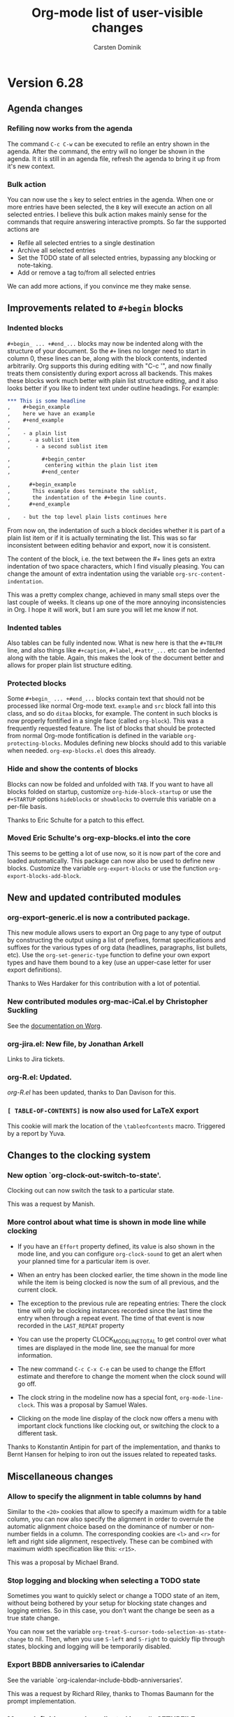 #   -*- mode: org; fill-column: 65 -*-

* Version 6.28
 :PROPERTIES:
 :VISIBILITY: content
 :CUSTOM_ID: v6.28
 :END:


** Agenda changes
*** Refiling now works from the agenda

The command =C-c C-w= can be executed to refile an entry shown in
the agenda.  After the command, the entry will no longer be shown
in the agenda.  It it is still in an agenda file, refresh the
agenda to bring it up from it's new context.

*** Bulk action

You can now use the =s= key to select entries in the agenda.
When one or more entries have been selected, the =B= key will
execute an action on all selected entries.  I believe this bulk
action makes mainly sense for the commands that require answering
interactive prompts.  So far the supported actions are 

 - Refile all selected entries to a single destination
 - Archive all selected entries
 - Set the TODO state of all selected entries, bypassing any
   blocking or note-taking.
 - Add or remove a tag to/from all selected entries

We can add more actions, if you convince me they make sense.

** Improvements related to =#+begin= blocks

*** Indented blocks

=#+begin_ ... +#end_...= blocks may now be indented along
with the structure of your document.  So the =#+= lines no
longer need to start in column 0, these lines can be, along
with the block contents, indented arbitrarily.  Org supports
this during editing with "C-c '", and now finally treats them
consistently during export across all backends.  This makes
these blocks work much better with plain list structure
editing, and it also looks better if you like to indent text
under outline headings.  For example:

#+begin_src org
  ,*** This is some headline
  ,    #+begin_example
  ,    here we have an example
  ,    #+end_example
  ,     
  ,    - a plain list
  ,      - a sublist item
  ,        - a second sublist item
  
  ,          #+begin_center
  ,           centering within the plain list item
  ,          #+end_center
  
  ,      #+begin_example
  ,       This example does terminate the sublist,
  ,       the indentation of the #+begin line counts.
  ,      #+end_example
  
  ,    - but the top level plain lists continues here
#+end_src

From now on, the indentation of such a block decides whether
it is part of a plain list item or if it is actually
terminating the list.  This was so far inconsistent between
editing behavior and export, now it is consistent.

The content of the block, i.e. the text between the #+ lines
gets an extra indentation of two space characters, which I
find visually pleasing.  You can change the amount of extra
indentation using the variable
=org-src-content-indentation=.

This was a pretty complex change, achieved in many small
steps over the last couple of weeks.  It cleans up one of the
more annoying inconsistencies in Org.  I hope it will work,
but I am sure you will let me know if not.

*** Indented tables

Also tables can be fully indented now.  What is new here is
that the =#+TBLFM= line, and also things like =#+caption=,
=#+label=, =#+attr_...= etc can be indented along with the
table.  Again, this makes the look of the document better and
allows for proper plain list structure editing.

*** Protected blocks

Some =#+begin_ ... +#end_...= blocks contain text that should not
be processed like normal Org-mode text.  =example= and =src=
block fall into this class, and so do =ditaa= blocks, for
example.  The content in such blocks is now properly fontified in
a single face (called =org-block=).  This was a frequently
requested feature.  The list of blocks that should be protected
from normal Org-mode fontification is defined in the variable
=org-protecting-blocks=.  Modules defining new blocks should add
to this variable when needed.  =org-exp-blocks.el= does this
already.

*** Hide and show the contents of blocks

Blocks can now be folded and unfolded with =TAB=.  If you
want to have all blocks folded on startup, customize
=org-hide-block-startup= or use the =#+STARTUP= options
=hideblocks= or =showblocks= to overrule this variable on a
per-file basis.

Thanks to Eric Schulte for a patch to this effect.

*** Moved Eric Schulte's org-exp-blocks.el into the core

This seems to be getting a lot of use now, so it is now part of
the core and loaded automatically.  This package can now also be
used to define new blocks.  Customize the variable
=org-export-blocks= or use the function
=org-export-blocks-add-block=.


** New and updated contributed modules
*** org-export-generic.el is now a contributed package.

This new module allows users to export an Org page to any type of
output by constructing the output using a list of prefixes,
format specifications and suffixes for the various types of org
data (headlines, paragraphs, list bullets, etc).  Use the
=org-set-generic-type= function to define your own export types
and have them bound to a key (use an upper-case letter for user
export definitions).

Thanks to Wes Hardaker for this contribution with a lot of
potential. 
*** New contributed modules org-mac-iCal.el by Christopher Suckling

See the [[http://orgmode.org/worg/org-contrib/org-mac-iCal.php][documentation on Worg]].

*** org-jira.el: New file, by Jonathan Arkell

Links to Jira tickets.

*** org-R.el: Updated.

/org-R.el/ has been updated, thanks to Dan Davison for this.

*** =[ TABLE-OF-CONTENTS]= is now also used for LaTeX export

This cookie will mark the location of the =\tableofcontents=
macro.  Triggered by a report by Yuva.


** Changes to the clocking system
*** New option `org-clock-out-switch-to-state'.

Clocking out can now switch the task to a particular state.

This was a request by Manish.

*** More control about what time is shown in mode line while clocking

- If you have an =Effort= property defined, its value is also
  shown in the mode line, and you can configure =org-clock-sound=
  to get an alert when your planned time for a particular item is
  over.

- When an entry has been clocked earlier, the time shown in the
  mode line while the item is being clocked is now the sum of all
  previous, and the current clock.

- The exception to the previous rule are repeating entries: There
  the clock time will only be clocking instances recorded since
  the last time the entry when through a repeat event.  The time
  of that event is now recorded in the =LAST_REPEAT= property

- You can use the property CLOCK_MODELINE_TOTAL to get
  control over what times are displayed in the mode line, see
  the manual for more information.

- The new command =C-c C-x C-e= can be used to change the Effort
  estimate and therefore to change the moment when the clock sound
  will go off.

- The clock string in the modeline now has a special font,
  =org-mode-line-clock=.  This was a proposal by Samuel Wales.

- Clicking on the mode line display of the clock now offers a
  menu with important clock functions like clocking out, or
  switching the clock to a different task.

Thanks to Konstantin Antipin for part of the implementation, and
thanks to Bernt Hansen for helping to iron out the issues related
to repeated tasks.


** Miscellaneous changes

*** Allow to specify the alignment in table columns by hand

Similar to the =<20>= cookies that allow to specify a maximum
width for a table column, you can now also specify the alignment
in order to overrule the automatic alignment choice based on the
dominance of number or non-number fields in a column.  The
corresponding cookies are =<l>= and =<r>= for left and right side
alignment, respectively.  These can be combined with maximum
width specification like this: =<r15>=.

This was a proposal by Michael Brand.

*** Stop logging and blocking when selecting a TODO state

Sometimes you want to quickly select or change a TODO state of an
item, without being bothered by your setup for blocking state
changes and logging entries.  So in this case, you don't want the
change be seen as a true state change.

You can now set the variable
=org-treat-S-cursor-todo-selection-as-state-change= to nil.
Then, when you use =S-left= and =S-right= to quickly flip through
states, blocking and logging will be temporarily disabled.

*** Export BBDB anniversaries to iCalendar

See the variable `org-icalendar-include-bbdb-anniversaries'.

This was a request by Richard Riley, thanks to Thomas Baumann
for the prompt implementation.

*** Macro definitions can be collected in an #+SETUPFILE

If you want to use many macros in different files, collect the
=#+macro= lines into a file and link to them with

: #+SETUPFILE: path/to-file

*** Subtree cloning now also shifts inactive dates

When using the command =org-clone-subtree-with-time-shift=, time
stamps will be shifted for each clone.  So far, this applied only
to active timestamps, but now it does apply to inactive
ones as well.

*** HTML table export: Assign alternating classes to rows

The new variable =org-export-table-row-tags= can now be set up in
a way so that different table lines get special CSS classes
assigned.  This can be used for example to choose different
background colors for odd and even lines, respectively.  The
docstring of the variable contains this example:

#+begin_src emacs-lisp
  (setq org-export-table-row-tags
        (cons '(if head
               "<tr>"
             (if (= (mod nline 2) 1)
                 "<tr class=\"tr-odd\">"
               "<tr class=\"tr-even\">"))
          "</tr>"))
#+end_src

It makes use of the local variables =head= and =nline= which are
used to check whether the current line is a header line, and whether
it is an odd or an even line.  Since this is fully programmable,
you can do other things as well.

This was a request by Xin Shi.

*** Remember: target headline may be a function

When setting up remember templates, the target headline may now
be a function, similarly to what is allowed for the target file.
The functions needs to return the headline that should be used.

*** Remove flyspell overlays in places where they are not wanted

We now keep flyspell from highlighting non-words in links.

*** Update targets in the Makefile

Some new targets in the default Makefile make it easier to update
through git to the latest version: =update= and =up2=.  Here are
the definitions.

#+begin_src BSDmakefile
update:
	git pull
	${MAKE} clean
	${MAKE} all

up2:	update
	sudo ${MAKE} install
#+end_src

This was a request by Konstantin Antipin.

* Version 6.27
  :PROPERTIES:
  :CUSTOM_ID: v6.27
  :END:

** Details

*** Macros for export

Macro processing for export has been enhanced:

- You can use arguments in a macro, for example
#+begin_src org
#+macro hello Greet the $1: Hello $1
#+end_src
  which would turn ={{{hello(world)}}}= into =Greet the world: Hello world=

- The macro value can be an emacs-lisp for to be evaluated at the
  time of export:

#+begin_src org
,#+macro: datetime (eval (format-time-string "$1"))
#+end_src

- More built-in default macros:
  - date(FORMAT_TIME_STRING) :: Time/Date of export
  - time(FORMAT_TIME_STRING) :: Same as date
  - modification-time(FORMAT_TIME_STRING) :: Last modification of file
  - input-file :: Name of the input file

  The new built-in macros have been requested by Daniel Clemente.

*** Link completion for files and bbdb names

Org now has a general mechanism how modules can provide enhanced
support (for example through completion) when adding a link.  For
example, when inserting a link with =C-c C-l=, you can now type
=file:= followed by =RET= to get completion support for inserting
a file.  After entering =bbdb:= and =RET=, a completion interface
will allow to complete names in the BBDB database.  These are the
only ones implemented right now, but modules that add a link type
=xyz:= can simple define =org-xyz-complete-link= that should
return the full link with prefix after aiding the used to create
the link.  For example, if you have =http= links that you have to
insert very often, you could define a function
=org-http-complete-link= to help selecting the most common ones.

*** Source file publishing

It is now easy to publish the Org sources along with, for
example, HTML files.  In your publishing project, replace

: :publishing-function org-publish-org-to-html

with

:  :publishing-function (org-publish-org-to-html org-publish-org-to-org)
:  :plain-source t
:  :htmlized-source t

to get both the plain org file and an htmlized version that
looks like your editing buffer published along with the HTML
exported version.

*** Push exported stuff to kill ring

All exporters now push the produced material onto the kill-ring
in Emacs, and also to the external clipboard and the primary
selection to make it easy to paste this under many circumstances.

*** Tables in LaTeX without centering
Set the variable `org-export-latex-tables-centered' to nil if you
prefer tables not to be horizontally centered.  Note that
longtable tables are always centered.

*** LaTeX export: TODO markup configurable

The markup for TODO keywords in LaTeX export is now configurable
using the variable =org-export-latex-todo-keyword-markup=.

*** ASCII export to buffer

ASCII export has now the same command variations as the other
export backends, for example exporting to a temporary buffer
instead of a file.

The was a request by Samuel Wales.

*** Accessibility improvements for HTTP tables

When exporting tables to HTML, Org now adds =scope= attributes to
all header fields, in order to support screen readers.
Setting the variable
=org-export-html-table-use-header-tags-for-first-column= will
request using =<th>= instead of =<td>= also in the entire first
column, so that also row information can be scoped.  This was
triggered by a request by Jan Buchal, and as usually Sebastian
Rose came up with the right implementation.

*** Timezone information in iCalendar files

The timezone information in iCalendar files is now written in the
correct format, and can be set in the variable
=org-ical-timezone=.  This variable is initialized from the =TZ=
environment variable.

*** New contributed package /org-special-blocks.el/

The package turns any "undefined" =#+begin_...= blocks into LaTeX
environments for LaTeX export, and into =<div>= tags for HTML
export.

Thanks to Chris Gray for this contribution.

*** More flexibility about placing logging notes.

Logging into a drawer can now also be set for individual
subtrees using the =LOG_INTO_DRAWER= property.

Requested by Daniel J. Sinder

*** New reload key

Reloading Org has moved to a new key, =C-c C-x !=, and is now
also available in the agenda.

*** Start Agenda with log mode active
Set the new option =org-agenda-start-with-log-mode= to have
log mode turned on from the start.  Or set this option for
specific custom commands.

Thanks to Benjamin Andresen for a patch to this effect.

*** Agenda speed optimizations

Depending on circumstances, construction the agenda has become a
lot faster.

Triggered by Eric S Fraga's reports about using Org on a slow
computer like a netbook.

*** New face for today in agenda

The date that is today can now be highlighted in the agenda by
customizing the face =org-agenda-date-today=.

Thanks to Dmitri Minaev for a patch to this effect.

*** Properties to disambiguate statistics

When an entry has both check boxes and TODO children, it is not
clear what kind of statistics a cookie should show  You can now use
the =COOKIE_DATA= property to disambiguate, by giving it a value
"todo" or "checkbox".

Thanks to Ulf Stegeman, who was persistent enough to push this
change past my initial resistance.

*** Checkboxes and TODO items: recursive statistics

Setting the variable =org-hierarchical-checkbox-statistics= to
=nil= will make statistics cookies count all checkboxes in the
lit hierarchy below it.

Setting the variable =org-hierarchical-todo-statistics= to
=nil= will do the same for TODO items.

To turn on recursive statistics only for a single subtree, add the
word "recursive" to the =COOKIE_DATA= property.  Note that you
can have such a property containing both "todo" or "checkbox" for
disambiguation, and the word "recursive", separated by a space
character.

The change for checkboxes was a patch by Richard Klinda.

*** New operators for column view

Column view has new operators for computing the minimum,
maximum, and mean of property values.

Thanks to Mikael Fornius for a patch to this effect.

* Version 6.26
  :PROPERTIES:
  :CUSTOM_ID: v6.26
  :END:

** Details

*** custom IDs

Entries can now define a =CUSTOM_ID= property.  This property
must be a valid ID according to HTML rules, and it will be used
in HTML export as the main target ID for this entry.  That means,
both the table of conents and other internal links will
automatically point to this ID instead of the automatic ID like
=sec-1.1=.  This is useful to create humar-readable permanent
links to these location in a document.

The user is responsible to make sure that  custom IDs are unique
within a file.

Links written like =[[#my-target-name] ]= can be used to target a
custom ID.

When using =C-c l= to store a link to a headline that has a
custom ID, Org will now create two links at the same time.  One
link will be to the custom ID.  The other will be to the globaly
unique ID property.  When inserting the line with =C-c C-l=, you
need to decide which one you want to use.  Use the ID links for
entries that are expected to move from one file to the next.  Use
custom ID links publishing projects, when you are sure that te
entry will stay in that file.  See also the variable
=org-link-to-org-use-id=.

*** Remember to non-org files

If the target headline part of a remember template definition
entry is =top= or =bottom=, the target file may now be a
non-Org-mode file.  In this case, the content of the remember
buffer will be added to that file without enforcing an Org-like
headline.  Sorry, Russel, that this took so long.

*** New property to turn off todo dependencies locally

Setting the property =NOBLOCKING= will turn off TODO dependency
checking for this entry.

*** Refile verify

A new function is called to verify tasks that are about to be
selected as remember targets.  See the new variable
=org-refile-target-verify-function=.

*** New version org ditaa.jar

Thanks to Stathis Sideris.

*** htmlize.el is now in the contrib directory

The latest version of htmlize.el is now the in the contrib
directory of Org.  Thanks to Hrvoje Niksic for allowing this.

* Version 6.25
  :PROPERTIES:
  :CUSTOM_ID: v6.25
  :END:

** Major new features

*** DocBook export

We now do have a fully functional DocBook exporter, contributed by
Baoqiu Cui.  Simple press =C-c e D= to export the current file to
DocBook format.  You can also get direct conversion to PDF if you have
made the correct setup, please see the manual for details.

Kudos to Baoqiu for this fantastic addition, and my personal thanks
for doing this in a such a smooth way that I did not have to do
anything myself.

*** Protocols for external access to Emacs and Org

/org-protocol.el/ is a new module that supersedes both
/org-annotation-helper.el/ and /org-browser.el/ and replaces them
with a more abstracted interface.  /org-protocol/ intercepts
calls from emacsclient to trigger custom actions without external
dependencies.  Only one protocol has to be configured with your
external applications or the operating system, to trigger an
arbitrary number of custom actions. Just register your custom
sub-protocol and handler with the new variable
=org-protocol-protocol-alist=.

org-protocol comes the with three standard protocol handlers (in
parenthesis the name of the sub-protocol):
- =org-protocol-remember= (=remember=) :: Trigger remember
- =org-protocol-store-link= (=store-link=) :: Store a link
- =org-protocol-open-source= (=open-source=) :: Find the local
     source of a remote web page.

Passing data to emacs is now as easy as calling

: emacsclient org-protocol://sub-protocol://data

For more information see the [[http://orgmode.org/worg/org-contrib/org-protocol.php][online documentation]]

Thanks to Sebastian Rose for this really beautiful module.

*** Inline tasks

Inline tasks are tasks that have all the properties of normal
outline nodes, including the ability to store meta data like
scheduling dates, TODO state, tags and properties.  But these
tasks are not meant to introduce additional outline structure, at
least as far as visibility cycling and export is concerned.  They
are useful for adding tasks in extensive pieces of text where
interruption of the flow or restructuring is unwanted.

This feature is not turned on by default, you need to configure
=org-modules= to turn it on, or simply add to you .emacs file:

: (require 'org-inlinetask)

After that, tasks with level 15 (30 stars when using
org-odd-levels-only) will be treated as inline tasks, and
fontification will make obvious which tasks are treated in this
way.

*** Input from RSS feeds

Org can now collect tasks from an RSS feed, a great method to get
stuff from online call and note-taking services into your trusted
system.  You need to configure the feeds in the variable
=org-feed-alist=.  The manual contains a short description, more
detailed information is [[http://orgmode.org/worg/org-contrib/org-feed.php][available on Worg]].

Full credit goes to Brad Bozarth who really [[http://thread.gmane.org/gmane.emacs.orgmode/12251][paved the way]] for this
exciting new feature.


** Export

*** Allow modification of table attributes in HTML export

The #+ATTR_HTML line can now be used to set attributes for a
table.  Attributes listed in that line will replace existing
attributes in =org-export-html-table-tag=, or will add new ones.
For example

: #+ATTR_HTML: border="2" rules="all" frame="all"
: #+CAPTION: Finally a table with lines!
: | a | b |
: |---|---|
: | 1 | 2 |

*** LaTeX low levels are now exported as itemize lists

LaTeX export now treats hierarchy levels 4,5, etc as itemize
lists, not as description lists as before.  This is more
consistent with the behavior of HTML export.  You can configure
this behavior using the variable =org-export-latex-low-levels=.

*** Markup for centering.

Text can be exported centered with

#+begin_src org
,#+BEGIN_CENTER
,Everything should be made as simple as possible, \\
,but not any simpler
,#+END_CENTER
#+end_src

*** Sitemap file is now /sitemap.org/

Org-publish can produce a list of all files in a project.
Previously the file containing this list was called "index.org",
really a brain-dead default because during publication it would
overwrite the "index.html" file of the website.

The default file name is now "sitemap.org"

*** Protect explicit target links in HTML export

If a link is =[[#name] [desc]]=, the href produced when exporting
the file will be exactly href="#name".  So starting a link target
with # will indicate that there will be an explicit target for
this.

*** HTML export: Allow "- ___" to explicitly terminate a list

If a list contains "- ___" (three underscores) as an item, this
terminates the list, ignoring this item.  This is an experimental
feature, it may disappear again if we find other ways to deal
with literal examples right after lists.

See [[http://thread.gmane.org/gmane.emacs.orgmode/12299/focus%3D12312][this mailing list thread]] for context.

** Agenda

*** Changing the time of an entry from the agenda

We now have a way to change not only the date, but also the start
time of an entry from the agenda.  The date is normally changed
with S-right/left.  Now, if you add a C-u prefix, the hour will
be changed.  If you immediately press S-right/left again, hours
will continue to be changed.  A double prefix will do the same
for minutes.  If the entry has a time range like 14:40-16:00,
then both times will change, preserving the length of the
appointment.

*** Show saved PDF agenda view with prefix arg

When writing an agenda view to a PDF file, supplying a a prefix
argument (=C-u C-x C-w=) will get the new file displayed
immediately.

This was a request by Alan E Davis.

*** Filter for entries with no effort defined

During secondary agenda filtering, pressing "?" now will install a
filter that selects entries which do not have an effort defined.

This new model was necessary because we needed to stop interpreting
entries with no effort defines as 0 effort.  This was inconsistent,
because for normal agenda sorting, the treatment of these entries
depends on the variable =org-sort-agenda-noeffort-is-high=.  Now this
variable is also respected during filtering.

This new feature resulted from a [[http://thread.gmane.org/gmane.emacs.orgmode/12493][discussion]] with Matt Lundin and
Bernt Hansen.

*** Introduce user-defined sorting operators

The new variable =org-agenda-cmp-user-defined= can contain a
function to test how two entries should be compared during
sorting.  The symbols =user-defined-up= and =user-defined-down=
can then be part of any sorting strategy.

This was a request by Samuel Wales.

*** Indentation of subitems in the agenda

When a tags/property match does match an entry and it's
sublevels, the sublevels used to be indented by dots, to indicate
that the matches likely result from tag inheritance.  This is now
no longer the default, so the subitems will not get special
indentation.  You can get this behavior back with

: (setq org-tags-match-list-sublevels 'indented)

*** Stuck projects search now searches subtrees of unstuck projects

When, during a stuck-project search, a project tree is identified
as not stuck, so far the search would continue after the end of
the project tree.  From now on, the search continues in the
subtree, so that stuck subprojects can still be identified.


** Miscellaneous

*** Citations: Use RefTeX to insert citations

RefTeX can now be used to create a citation in Org-mode buffers.
Setup the buffer with

#+begin_src org
,#+BIBLIOGRAPHY: bibbase style
#+end_src

and create citations with =C-c C-x [=.

Together with org-exp-bibtex.el by Taru Karttunen (available as a
contributed package), this provides a great environment for
including citations into HTML and LaTeX documents.

*** Changing time ranges as a block

When using the S-cursor keys to change the first time in a time
range like

: <2009-04-01 Wed 14:40-16:40>

then the end time will change along, so that the duration of the
event will stay the same.

This was a request by Anupam Sengupta.

*** New sparse tree command

A new sparse tree command shows entries with times after a certain
date.  Keys are =C-c / a=, this command is for symmetry
with =C-c / b=.

*** Cloning tasks

A new command allows to create clone copies of the current entry,
with shifted dates in all stamps in the entry.  This is useful to
create, for example, a series of entries for a limited time
period.  I am using it to prepare lectures, for example.

*** New face for checkboxes

Checkboxes now have their own face, =org-checkbox=.  This can be
used for nice effects, for example choosing a face with a box
around it:

#+begin_src emacs-lisp
(custom-set-faces
 (org-checkbox ((t (:background "#444444" :foreground "white"
                :box (:line-width 1 :style released-button)))))
#+end_src

*** M-a and M-e for navigation in a table field

In tables fields, the sentence commands =M-a= and =M-e= are
redefined to jump to the beginning or end of the field.

This was a request by Bastien Guerry.

*** Backup files for remember buffers

Sometimes users report that they lost data when not immediately
storing a new remember note, and then later exiting Emacs or
starting a new remember process.

Now you can set the variable =org-remember-backup-directory=.
Each remember buffer created will then get its own unique file
name in that directory, and the file will be removed only if the
storing of the note to an Org files was successful.

*** org-mac-message.el: New functions to access flagged mail

Christopher Suckling has added functionality to
/org-mac-message.el/.  In particular, you can now select a number
of messages and easily get links to all of them with a single
command.  For details, see the [[http://orgmode.org/worg/org-contrib/org-mac-message.php][online documentation]].

*** Read-date: New hook

The new hook =org-read-date-minibuffer-setup-hook= is called when
setting up the minibuffer for reading a date.  If can be used to
install new keys into the temporary keymap used there.


* Version 6.24
  :PROPERTIES:
  :CUSTOM_ID: v6.24
  :END:

** Incompatible changes


*** Tag searches are now case-sensitive

From this release on, tag searches will be case sensitive.  While
I still think it would be nice to have them case-insensitive,
this was both an inconsistency (TODO keyword searches have always
been case-sensitive), and trouble for coding some efficient
algorithms.  So please make sure that you give the tags with
correct casing when prompted for a match expression.

*** New key for creating tags/property sparse trees

The key to produce a sparse tree matching tags and properties is
now =C-c / m= instead of =C-c a T=.  This is also more consistent
with the =C-c a m= key for the corresponding agenda view.
=C-c / T= will still work for now, but it is no longer advertised
in the documentation and may go away at any time in the future.

*** IDs in HTML have "ID-" prefix when generated by uuidgen

/uuidgen/ generates IDs that often start with a number, not a
latter.  However, IDs and names in XHTML must start with a letter.
Therefore, IDs in HTML files will now get an "ID-" prefix if they
have been generated by uuidgen.  This means that id links from one
file to another may stop working until all files have been
exported again.

*** In agenda, only priority cookies get the special face

So far, an entire task would get a special face when
=org-agenda-fontify-priorities= was set.  Now, the default value
for this variable is the symbol =cookies=, which means that on
the cookie is fontified.  Set it to =t= if you want the entire
task headline to be fontified.

** Details

*** PDF export of agenda views

Agenda views can now be exported to PDF files by writing them to
a file with extension ".pdf".  Internally this works by first
producing the postscript version and then converting that to PDF
using the ghostview utility =ps2pdf=.  Make sure that this
utility is installed on your system.

The postscript version will not be removed, it will stay around.

*** Inline some entry text for Agenda View export

When exporting an agenda view to HTML or PDF for printing or
remote access, one of the problems can be that information stored
in entries below the headline is not accessible in that format.

You can now copy some of that information to the agenda view
before exporting it.  For this you need to set the variable
=org-agenda-add-entry-text-maxlines= to a number greater than 0.

#+begin_src emacs-lisp
(setq org-agenda-add-entry-text-maxlines 20)
#+end_src

Or you can do this with the settings in a custom agenda view,
for example

#+begin_src emacs-lisp
("A" "" agenda ""
 ((org-agenda-ndays 1)
  (org-agenda-add-entry-text-maxlines 5))
 ("agenda-today.pdf"))
#+end_src

*** Improved ASCII export of links

ASCII export of links works now much better.  If a link has a
link and a description part which are different, then the
description will remain in the text while the link part will be
moved to the end of the current section, before the next heading,
as a footnote-like construct.

Configure the variable =org-export-ascii-links-to-notes= if you
prefer the links to be shown in the text.  In this case, Org will
make an attempt to wrap the line which may have become
significantly longer by showing the link.

Thanks to Samuel Wales for pointing out the bad state of ASCII
link export.

*** Custom agenda commands can specify a filter preset

If a custom agenda command specifies a value for
=org-agenda-filter-preset= in its options, the initial view of
the agenda will be filterd by the specified tags.  Applying a
filter with =/= will then always add to that preset filter,
clearing the filter with =/ /= will set it back to the preset.
Here is an example of a custom agenda view that will display the
agenda, but hide all entries with tags =FLUFF= or =BLUFF=:

#+begin_src emacs-lisp
("A" "" agenda ""
 ((org-agenda-filter-preset '("-FLUFF" "-BLUFF"))))
#+end_src

This is in response to a [[http://thread.gmane.org/gmane.emacs.orgmode/11752][thread on the mailing list]], started by
Daniel Clemente and with great contributions by Bernt Hansen and
Matt Lundin.

*** Exporting of citations to LaTeX and HTML, using BibTeX

Citations can now me made using BibTeX, and will be exported to
LaTeX and HTML.  This is implemented in a contributed package by
Taru Karttunen, /org-exp-bibtex.el/.  Kudos to Taru for this
really nice addition.

*** Finally a way to specify keywords and description for HTML export

Use something like

#+begin_src org
#+DESCRIPTION: This page is all about ....
#+KEYWORDS: org-mode, indexing, publishing
#+end_src

To specify the content of the description and keywords meta tags
for HTML output.

*** org-collector.el is now a contributed package

/org-collector.el/ provides functions to create tables by
collecting and processing properties from entries in a specific
scope like the current tree or file, or even from all agenda
files.  General lisp expressions can be used to manipulate the
property values before they are inserted into an org-mode table,
for example as a dynamic block that is easy to update.

Thanks to Eric Schulte for yet another great contribution to
Org.

*** Update of org2rem.el

/org2rem.el/ has been updated significantly and now does a more
comprehensive job of exporting Org events to remind.

Thanks to Sharad Pratap for this update.

*** New div around the entire page in HTMP export

A new =<div id=content>= is wrapped around the entire page,
everything that is inside =<body>=.

This means that you need to update /org-info.js/ (if you have a
local copy).  It will be safe todo so, because the new
org-info.js still handles older pages correctly.  Thanks to
Sebastian Rose for making these changes so quicky.

*** Clustering characters for undo

When typing in Org-mode, undo will now remove up to 20 characters
at a time with a single undo command.  This is how things work
normally in Emacs, but the special binding of characters in
Org-mode made this impossible until now.

Thanks to Martin Pohlack for a patch which mimicks the behavior
of the Emacs command loop for the Org version of
=self-insert-command=.  Note that this will not work in headlines
and tables because typing there will do a lot of extra work.

There might be a small typing performance hit resulting from this
change - please report in the mailing list if this is noticeable
and annoying.

*** Separate settings for special C-a and C-e

The variable `org-special-ctrl-a/e' now allows separate settings
for =C-a= and =C-e=.  For example

#+begin_src emacs-lisp
(setq org-special-ctrl-a/e '(reversed . t))
#+end_src

Thanks to Alan Davis for this proposal.

*** orgstruct++-mode improvements

In addition to =orgstruct-mode= which allows to use some Org-mode
structure commands in other major modes, there is a more invasive
version of this mode: =orgstruct++-mode=.  This mode will import
all paragraph and line wrapping variables into the major mode, so
that, for example, during typing the auto-fill wrapping of items
will work just like in Org-mode.  This change is not reversible,
so turning off =orgstruct++-mode= will not remove these settings
again. =orgstruct++-mode= is most useful in text modes like
message-mode or =magit-log-edit-mode=.  Furthermore,
=orgstruct++-mode= will recognize plain list context not only in
the first line of an item, but also further down, so that =M-RET=
will correctly insert new items.

Thanks to Austin Frank for requesting some of these changes.

*** Promotion and demotion works for regions now

=M-right= and =M-left= now do demote and promote all headlines in
an active region.

*** Match syntax for tags/properties is now described in a single place

The manual chapters about tags and about properties now only
refer to the section about agenda views, where the general syntax
of tag/property matches is described.

*** Macro replacement

A string like ={{{ title }}}= will be replaced by the title of
the document, ={{{ email }}}= by the email setting of the author
and similarly for other export settings given in =#+...= lines.
In addition to that, you can define an arbitrary number of
macros, for example:

#+begin_src org
,#+MACRO: myaddress 41 Onestreet, 12345 New York, NY
...
,my address is {{{myaddress}}}, see you there.
#+end_src

Macro replacement is the very first thing that happens during
export, and macros will be replaced even in source code and other
protected regions.

*** New reload command, with keyboard access

There is now a special command to reload all Org Lisp files, so
that you can stay in your Emacs session while pulling and
compiling changes to Org.  The command to reload the compiled
files (if available) is =C-c C-x r=.  If no compiled files are
found, uncompiled ones will be loaded.  If you want to force
loading of uncompiled code (great for producing backtraces), use
a prefix arg: =C-u C-c C-x r=.  Both commands are available in
the menu as well.

This new command was inspired by one written earlier by Bernt
Hansen.

*** Faces for priority cookies can now be set freely

The new variable =org-priority-faces= can be used to set faces
for each priority.

*** New key for creating tags/property sparse trees

The key to produce a sparse tree matching tags and properties is
now =C-c / m= instead of =C-c a T=.  This is more consistent with
the =C-c a m= key for the corresponding agenda view.  =C-c / T=
will still work for now, but it is no longer advertised in the
documentation and may go away at any time in the future.

*** IDs in HTML have "ID-" prefix when generated by uuidgen

/uuidgen/ generates IDs that often start with a number, not a
letter.  However, IDs and names in XHTML must start with a letter.
Therefore, IDs in HTML files will now get an "ID-" prefix if they
have been generated by /uuidgen/.  This means that id links from one
file to another may stop working until all files have been
exported again, so that both links and targets have the new prefix.

*** In agenda, only priority cookies get the special face

So far, an entire task would get a special face when
=org-agenda-fontify-priorities= was set.  Now, the default value
for this variable is the symbol =cookies=, which means that on
the cookie is fontified.  Set it to =t= if you want the entire
task headline to be fontified.

*** Turning off time-of-day search in headline

Some people like to put a creation time stamp into a headline and
then get confused if the time-of-day found in there shows up as
the time-of-day of the deadline/scheduling entry for this
headline.  The reason for this is that Org searches the headline
for a free-format time when trying to sort the entry into the
agenda, and that search accidentally finds the time in the
creation time stamp or something else that happens to look like a
time.  If this is more painful than useful for you, configure the
new variable =org-agenda-search-headline-for-time=.


* Version 6.23
  :PROPERTIES:
  :CUSTOM_ID: v6.23
  :END:
** Overview

- Capture state change notes into a drawer
- Clock lines are now captured into the LOGBOOK drawer as well
- Added org-R.el to contrib directory
- Allow individual formatting of each TODO keyword in HTML export
- New hooks for add-ons to tap into context-sensitive commands
- Publishing files irrespective of extension
- New variable index in the manual
- The ORDERED property also influences checkboxes
- The ORDERED property can be tracked with a tag
- You may now specify line breaks in the fast tags interface
- When a TODO is blocked by checkboxes, keep it visible in agenda
- LaTeX can import Org's in-buffer definitions for TITLE, EMAIL etc.

** Incompatible changes

- CLOCK lines will now be captured into the LOGBOOK drawer.
  See below for details.

** Details

*** Capture state change notes into a drawer

State change notes can now be captured into a drawer =LOGBOOK=,
to keep the entry tidy.  If this is what you want, you will need
this configuration:

#+begin_src emacs-lisp
(setq org-log-into-drawer "LOGBOOK")
#+end_src

Thanks to Wanrong Lin for this proposal.

*** Clock lines are now captured into the LOGBOOK drawer as well

The =CLOCK= drawer will be abandoned, clock lines will now also
end up in a drawer =LOGBOOK=.  The reason for this is that it's a
bit useless to have two different drawers for state change notes
and clock lines.  If you wish to keep the old way, use

#+begin_src emacs-lisp
(setq org-clock-into-drawer "CLOCK")
#+end_src

*** Added org-R.el to contrib directory

Dan Davison has contributed /org-R.el/ which is now in the
contrib directory.  Org-R performs numerical computations and
generates graphics.  Data can come from org tables, or from csv
files; numerical output can be stored in the org buffer as org
tables, and links are created to files containing graphical
output.  Although, behind the scenes, it uses R, you do not need
to know anything about R.  Common operations, such as tabulating
discrete values in a column of an org table, are available "off
the shelf" by specifying options on lines starting with =#+R:=.
However, you can also provide raw R code to be evaluated.  The
documentation is currently the worg tutorial at
http://orgmode.org/worg/org-tutorials/org-R/org-R.php

Thanks to Dan for this great contribution.

*** Allow individual formatting of TODO keyword and tags in HTML export

TODO keywords in HTML export have the CSS class =todo= or =done=.
Tags have the CSS class =tag=.  In addition to this, each keyword
has now itself as class, so you could do this in your CSS file:

#+begin_src css
.todo { font-weight:bold; }
.done { font-weight:bold; }
.TODO { color:red; }
.WAITING { color:orange; }
.DONE { color:green; }
#+end_src

If any of your keywords causes conflicts with CSS classes used
for different purposes (for example a tag "title" would cause a
conflict with the class used for formatting the document title),
then you can use the variables =org-export-html-tag-class-prefix=
and =org-export-html-todo-kwd-class-prefix= to define prefixes
for the class names for keywords, for example "kwd-".

Thanks to Wanrong Lin for this request, and to Sebastian Rose for
help with the implementation.

*** New hooks for add-ons to tap into context-sensitive commands

Some commands in Org are context-sensitive, they will execute
different functions depending on context.  The most important
example is of course =C-c C-c=, but also the =M-cursor= keys fall
into this category.

Org has now a system of hooks that can be used by add-on packages
to install their own functionality into these keys.  See the
docstring of =org-ctrl-c-ctrl-c-hook= for details.  The other
hooks are named like =org-metaleft-hook= or
=org-shiftmetaright-hook=.

*** Publishing files irrespective of extension

If you set the =:base-extension= property for a publishing
project to the symbol =any=, all files in the directory will be
published, irrespective of extension.

Thanks to Richard Klinda for a patch to this effect.

*** New variable index in the manual

A new index in the manual lists all variables mentioned in the
manual, about 200 variables in total.

*** The ORDERED property also influences checkboxes

When an entry has the ORDERED property set, checkboxes in
the entry must be completed in order.  This was already the case
for children TODO items, now it also applies for checkboxes.

Thanks to Rainer Stengele for this proposal.

*** The ORDERED property can be tracked with a tag

The =ORDERED= property is used to flag an entry so that subtasks
(both children TODO items and checkboxes) must be completed in
order.  This property is most easily toggled with the command
=C-c C-x o=.  A property was chosen for this functionality,
because this should be a behavior local to the current task, not
inherited like tags.  However, properties are normally
invisible.  If you would like visual feedback on the state of
this property, configure the variable
=org-track-ordered-property-with-tag=.  If you then use =C-c C-x
o= to toggle the property, a tag will be toggled as well, for
visual feedback.

Note that the tag itself has no meaning for the behavior of TODO
items and checkboxes, and that changing the tag with the usual
tag commands will not influence the property and therefore the
behavior of TODO and checkbox commands.

*** You may now specify line breaks in the fast tags interface

Up to now, the fast tags interface tried to lump as many tags as
possible into a single line, with the exception that groups would
always be on a line by themselves.

Now, if you use several lines to define your tags, like

#+begin_src org
,#+TAGS: aa(a) bb(b) cc(c)
,#+TAGS: dd(d) ee(e) ff(f)
#+end_src

then there will also be a line break after the "cc" tag in the
fast tag selection interface.  You may also write

#+begin_src org
,#+TAGS: aa(a) bb(b) cc(c) \n dd(d) ee(e) ff(f)
#+end_src

to achieve the same effect, and you can use =\n= several times in
order to produce empty lines.  In =org-tag-alist=, newlines are
represented as =(:newline)=.

Thanks to Christopher Suckling for a patch to this effect.

*** When a TODO is blocked by checkboxes, keep it visible in agenda

When the variable =org-agenda-dim-blocked-tasks= is set to
=invisible=, tasks that are blocked will not be visible in the
agenda.  If the blocking is due to child TODO entries, this does
make sense because the children themselves will show up in the
TODO list.

However, as John Rakestraw has [[http://thread.gmane.org/gmane.emacs.orgmode/10939][pointed out]], if the blocking is
done by checkboxes, no trace of these subtasks is left.
Therefore, when the blocking is done by checkboxes, we now
overrule the =invisible= setting and replace it with mere dimming
of the task.

*** LaTeX can import Org's in-buffer definitions for TITLE, EMAIL etc.

If you configure =org-export-latex-import-inbuffer-stuff=,
in-buffer definitions like #+TITLE will be made available in the
LaTeX file as =\orgTITLE=.

This was a request by Russel Adams.

* Version 6.22
  :PROPERTIES:
  :CUSTOM_ID: v6.22
  :END:
** Details

*** org-choose.el by Tom Breton is now included

Org-choose helps documenting a decision-making process by using
TODO keywords for different degrees of /chosenness/, and by
automatically keeping a set of alternatives in a consistent state.

Documentation for /org-choose.el/ is available [[http://orgmode.org/worg/org-contrib/org-choose.php][here]].

This package inserts itself into Org using hooks, so if other
people would like to do interesting stuff with TODO keywords for
special purposes, looking at Tom's code might be a good way to
start.

Thanks to Tom for this interesting contribution!

*** orgmode.org and Worg css works now better on IE

Thanks to Sebastian Rose for making these changes.

*** When exporting a subtree, headline levels are now relative to parent

This was reported as a bug by William Henney and is fixed now.

*** Inactive dates in tables can be used for sorting.

When sorting table fields or entries by date, Org first tries to
find an active date, and, if none exist, uses a passive date if
present.

This was a request by Hsui-Khuen Tang

*** The default for =org-return-follows-link= is back to =nil=

Setting it to =t= violates Emacs rules to some extent.  The
internal implementation of this has been improved, so setting it
to =t= should now be pretty stable.

*** Automatic scheduling of siblings with org-depend.el

The sibling of a DONE task can now automatically be scheduled.

This was a patch by Andrew Hyatt.

*** New skipping conditions

The functions =org-agenda-skip-entry-if= and
=org-agenda-skip-subtree-if= now accept =timestamp= and
=nottimestamp= as additional conditions.

This was in response to a request by Saurabh Agrawal.

* Version 6.21
  :PROPERTIES:
  :CUSTOM_ID: v6.21
  :END:

** Details

*** Changes to some default values of variables:

Here are the new default values:

#+begin_example
(setq org-return-follows-link t)

(setq org-use-fast-todo-selection t)

(setq org-yank-adjusted-subtrees nil)

(setq org-tags-column -77)

(setq org-agenda-sorting-strategy
     '((agenda time-up priority-down category-keep)
	(todo time-up priority-down category-keep)
	(tags time-up priority-down category-keep)
	(search category-keep)))
#+end_example

*** Final cleanup for Emacs 21.1 pretest

* Version 6.20
  :PROPERTIES:
  :CUSTOM_ID: v6.20
  :END:

** Details

*** Support for simple TODO dependencies

John Wiegley's code for enforcing simple TODO dependencies has
been integrated into Org-mode.  Thanks John!

The structure of Org files (hierarchy and lists) makes it easy to
define TODO dependencies.  A parent TODO task should not be
marked DONE until all subtasks (defined as children tasks) are
marked as DONE.  And sometimes there is a logical sequence to a
number of (sub)tasks, so that one task cannot be acted upon
before all siblings above it are done.  If you customize the
variable =org-enforce-todo-dependencies=, Org will block entries
from changing state while they have children that are not DONE.
Furthermore, if an entry has a property =ORDERED=, each of its
children will be blocked until all earlier siblings are marked
DONE.  Here is an example:

#+begin_src org
,* TODO Blocked until (two) is done
,** DONE one
,** TODO two

,* Parent
,  :PROPERTIES:
,    :ORDERED: t
,  :END:
,** TODO a
,** TODO b, needs to wait for (a)
,** TODO c, needs to wait for (a) and (b)
#+end_src

The command =C-c C-x o= toggles the value of the =ORDERED=
property.

The variable =org-agenda-dim-blocked-tasks= controls how blocked
entries should appear in the agenda, where they can be dimmed or
even made invisible.

Furthermore, you can use the variable
=org-enforce-todo-checkbox-dependencies= to block TODO entries
from switching to DONE while any checkboxes are unchecked in the entry.

*** Support for shift-selection in Emacs 23

Customize the variable =org-support-shift-select= to use S-cursor
key for selecting text.  Make sure that you carefully read the
docstring of that variable first.

*** Adding and removing checkboxes from many lines

The command =C-c C-x C-b= normally toggles checkbox status in the
current line, or in all lines in the region.  With prefix
argument it now either adds or removes the checkbox.

This was a requested by Daniel Clemente.


* Older changes

  For older Changes, see [[file:Changes_old.org]]



* COMMENT Setup

#+STARTUP: showstars

#+TITLE: Org-mode list of user-visible changes
#+AUTHOR:  Carsten Dominik
#+EMAIL:  carsten at orgmode dot org
#+OPTIONS: H:3 num:nil toc:nil \n:nil @:t ::t |:t ^:{} *:t TeX:t LaTeX:nil f:nil
#+INFOJS_OPT: view:info toc:1 path:org-info.js tdepth:2 ftoc:t
#+LINK_UP: index.html
#+LINK_HOME: http://orgmode.org

